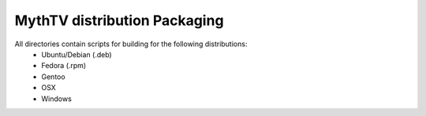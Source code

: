 =====
MythTV distribution Packaging
=====

All directories contain scripts for building for the following distributions:
 - Ubuntu/Debian (.deb)
 - Fedora (.rpm)
 - Gentoo
 - OSX
 - Windows
